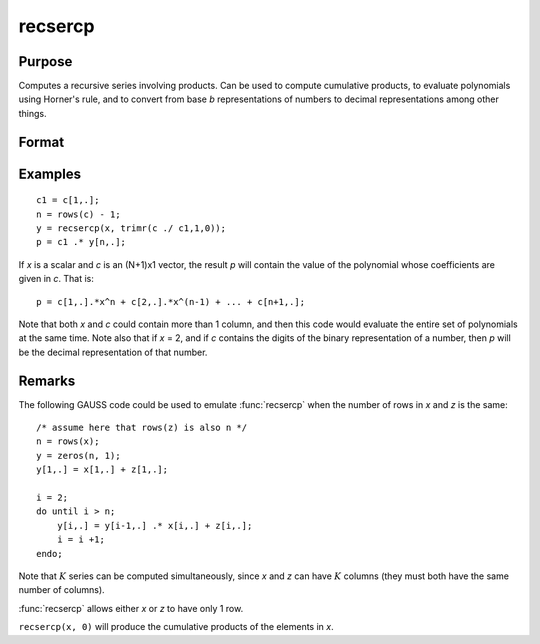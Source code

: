 
recsercp
==============================================

Purpose
----------------

Computes a recursive series involving products. Can be used to compute cumulative products, to evaluate polynomials using
Horner's rule, and to convert from base *b* representations of numbers to decimal representations among other things.

Format
----------------
.. function:: y = recsercp(x, z)

    :param x: data
    :type x: NxK or 1xK matrix

    :param z: data
    :type z: NxK or 1xK matrix

    :return y: in which each column is a series generated by a recursion of the form:

        ::

            y(1) = x(1) + z(1)
            y(t) = y(t - 1) * x(t) + z(t), t=2,...N

    :rtype y: NxK matrix

Examples
----------------

::

    c1 = c[1,.];
    n = rows(c) - 1;
    y = recsercp(x, trimr(c ./ c1,1,0));
    p = c1 .* y[n,.];

If *x* is a scalar and *c* is an (N+1)x1
vector, the result *p* will contain the value of the
polynomial whose coefficients are given in *c*. That is:

::

    p = c[1,.].*x^n + c[2,.].*x^(n-1) + ... + c[n+1,.];

Note that both *x* and *c* could contain more
than 1 column, and then this code would evaluate the entire set of
polynomials at the same time. Note also that if *x* = 2,
and if *c* contains the digits of the binary representation
of a number, then *p* will be the decimal representation
of that number.

Remarks
-------

The following GAUSS code could be used to emulate :func:`recsercp` when the
number of rows in *x* and *z* is the same:

::

   /* assume here that rows(z) is also n */
   n = rows(x);
   y = zeros(n, 1);
   y[1,.] = x[1,.] + z[1,.];

   i = 2;
   do until i > n;
       y[i,.] = y[i-1,.] .* x[i,.] + z[i,.];
       i = i +1;
   endo;

Note that :math:`K` series can be computed simultaneously, since *x* and *z* can
have :math:`K` columns (they must both have the same number of columns).

:func:`recsercp` allows either *x* or *z* to have only 1 row.

``recsercp(x, 0)`` will produce the cumulative products of the elements in *x*.

.. seealso:: Functions :func:`recserar`, :func:`recserrc`, :func:`recserVAR`

